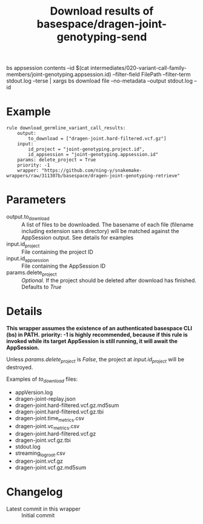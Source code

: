 #+TITLE: Download results of basespace/dragen-joint-genotyping-send
bs appsession contents --id $(cat intermediates/020-variant-call-family-members/joint-genotyping.appsession.id) --filter-field FilePath --filter-term stdout.log --terse | xargs bs download file --no-metadata --output stdout.log --id
* Example

#+begin_src
rule download_germline_variant_call_results:
    output:
        to_download = ["dragen-joint.hard-filtered.vcf.gz"]
    input:
        id_project = "joint-genotyping.project.id",
        id_appsession = "joint-genotyping.appsession.id"
    params: delete_project = True
    priority: -1
    wrapper: "https://github.com/ning-y/snakemake-wrappers/raw/311307b/basespace/dragen-joint-genotyping-retrieve"
#+end_src

* Parameters

- output.to_download ::
  A list of files to be downloaded.
  The basename of each file (filename including extension sans directory) will be matched against the AppSession output.
  See details for examples
- input.id_project ::
  File containing the project ID
- input.id_appsession ::
  File containing the AppSession ID
- params.delete_project ::
  /Optional./
  If the project should be deleted after download has finished.
  Defaults to /True/

* Details

*This wrapper assumes the existence of an authenticated basespace CLI (bs) in PATH.*
*priority: -1 is highly recommended, because if this rule is invoked while its target AppSession is still running, it will await the AppSession.*

Unless /params.delete_project/ is /False/, the project at /input.id_project/ will be destroyed.

Examples of /to_download/ files:

- appVersion.log
- dragen-joint-replay.json
- dragen-joint.hard-filtered.vcf.gz.md5sum
- dragen-joint.hard-filtered.vcf.gz.tbi
- dragen-joint.time_metrics.csv
- dragen-joint.vc_metrics.csv
- dragen-joint.hard-filtered.vcf.gz
- dragen-joint.vcf.gz.tbi
- stdout.log
- streaming_log_root.csv
- dragen-joint.vcf.gz
- dragen-joint.vcf.gz.md5sum

* Changelog

- Latest commit in this wrapper :: Initial commit

